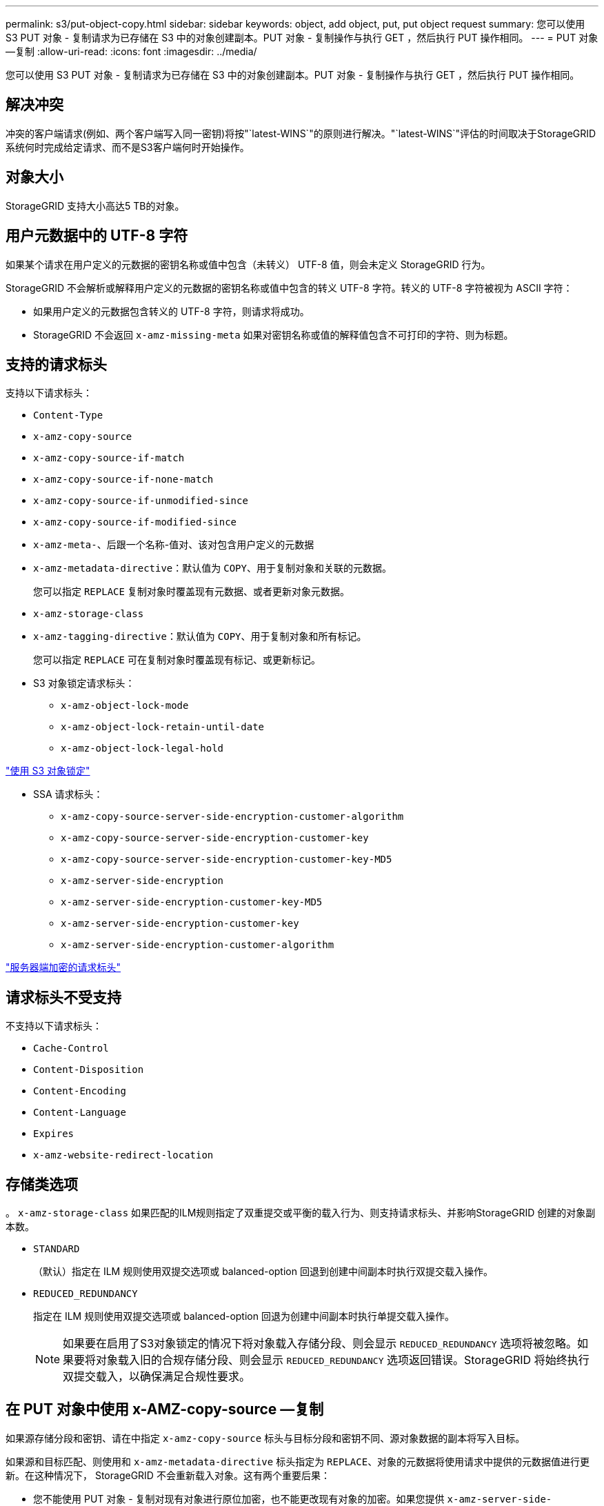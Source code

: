 ---
permalink: s3/put-object-copy.html 
sidebar: sidebar 
keywords: object, add object, put, put object request 
summary: 您可以使用 S3 PUT 对象 - 复制请求为已存储在 S3 中的对象创建副本。PUT 对象 - 复制操作与执行 GET ，然后执行 PUT 操作相同。 
---
= PUT 对象—复制
:allow-uri-read: 
:icons: font
:imagesdir: ../media/


[role="lead"]
您可以使用 S3 PUT 对象 - 复制请求为已存储在 S3 中的对象创建副本。PUT 对象 - 复制操作与执行 GET ，然后执行 PUT 操作相同。



== 解决冲突

冲突的客户端请求(例如、两个客户端写入同一密钥)将按"`latest-WINS`"的原则进行解决。"`latest-WINS`"评估的时间取决于StorageGRID 系统何时完成给定请求、而不是S3客户端何时开始操作。



== 对象大小

StorageGRID 支持大小高达5 TB的对象。



== 用户元数据中的 UTF-8 字符

如果某个请求在用户定义的元数据的密钥名称或值中包含（未转义） UTF-8 值，则会未定义 StorageGRID 行为。

StorageGRID 不会解析或解释用户定义的元数据的密钥名称或值中包含的转义 UTF-8 字符。转义的 UTF-8 字符被视为 ASCII 字符：

* 如果用户定义的元数据包含转义的 UTF-8 字符，则请求将成功。
* StorageGRID 不会返回 `x-amz-missing-meta` 如果对密钥名称或值的解释值包含不可打印的字符、则为标题。




== 支持的请求标头

支持以下请求标头：

* `Content-Type`
* `x-amz-copy-source`
* `x-amz-copy-source-if-match`
* `x-amz-copy-source-if-none-match`
* `x-amz-copy-source-if-unmodified-since`
* `x-amz-copy-source-if-modified-since`
* `x-amz-meta-`、后跟一个名称-值对、该对包含用户定义的元数据
* `x-amz-metadata-directive`：默认值为 `COPY`、用于复制对象和关联的元数据。
+
您可以指定 `REPLACE` 复制对象时覆盖现有元数据、或者更新对象元数据。

* `x-amz-storage-class`
* `x-amz-tagging-directive`：默认值为 `COPY`、用于复制对象和所有标记。
+
您可以指定 `REPLACE` 可在复制对象时覆盖现有标记、或更新标记。

* S3 对象锁定请求标头：
+
** `x-amz-object-lock-mode`
** `x-amz-object-lock-retain-until-date`
** `x-amz-object-lock-legal-hold`




link:s3-rest-api-supported-operations-and-limitations.html["使用 S3 对象锁定"]

* SSA 请求标头：
+
** `x-amz-copy-source​-server-side​-encryption​-customer-algorithm`
** `x-amz-copy-source​-server-side-encryption-customer-key`
** `x-amz-copy-source​-server-side-encryption-customer-key-MD5`
** `x-amz-server-side-encryption`
** `x-amz-server-side-encryption-customer-key-MD5`
** `x-amz-server-side-encryption-customer-key`
** `x-amz-server-side-encryption-customer-algorithm`




link:s3-rest-api-supported-operations-and-limitations.html["服务器端加密的请求标头"]



== 请求标头不受支持

不支持以下请求标头：

* `Cache-Control`
* `Content-Disposition`
* `Content-Encoding`
* `Content-Language`
* `Expires`
* `x-amz-website-redirect-location`




== 存储类选项

。 `x-amz-storage-class` 如果匹配的ILM规则指定了双重提交或平衡的载入行为、则支持请求标头、并影响StorageGRID 创建的对象副本数。

* `STANDARD`
+
（默认）指定在 ILM 规则使用双提交选项或 balanced-option 回退到创建中间副本时执行双提交载入操作。

* `REDUCED_REDUNDANCY`
+
指定在 ILM 规则使用双提交选项或 balanced-option 回退为创建中间副本时执行单提交载入操作。

+

NOTE: 如果要在启用了S3对象锁定的情况下将对象载入存储分段、则会显示 `REDUCED_REDUNDANCY` 选项将被忽略。如果要将对象载入旧的合规存储分段、则会显示 `REDUCED_REDUNDANCY` 选项返回错误。StorageGRID 将始终执行双提交载入，以确保满足合规性要求。





== 在 PUT 对象中使用 x-AMZ-copy-source —复制

如果源存储分段和密钥、请在中指定 `x-amz-copy-source` 标头与目标分段和密钥不同、源对象数据的副本将写入目标。

如果源和目标匹配、则使用和 `x-amz-metadata-directive` 标头指定为 `REPLACE`、对象的元数据将使用请求中提供的元数据值进行更新。在这种情况下， StorageGRID 不会重新载入对象。这有两个重要后果：

* 您不能使用 PUT 对象 - 复制对现有对象进行原位加密，也不能更改现有对象的加密。如果您提供 `x-amz-server-side-encryption` 标题或 `x-amz-server-side-encryption-customer-algorithm` 标头、StorageGRID 拒绝请求并返回 `XNotImplemented`。
* 不会使用匹配 ILM 规则中指定的 " 载入行为 " 选项。通过正常后台 ILM 进程重新评估 ILM 时，更新触发的任何对象放置更改都会进行。
+
这意味着，如果 ILM 规则对载入行为使用严格选项，则在无法放置所需对象时（例如，由于新需要的位置不可用），不会执行任何操作。更新后的对象会保留其当前位置，直到可以进行所需的位置为止。





== 服务器端加密的请求标头

如果使用服务器端加密，则您提供的请求标头取决于源对象是否已加密以及是否计划对目标对象加密。

* 如果源对象使用客户提供的密钥（ SSI-C ）进行加密，则必须在 PUT Object - Copy 请求中包含以下三个标头，以便可以解密并复制此对象：
+
** `x-amz-copy-source​-server-side​-encryption​-customer-algorithm` 指定 `AES256`。
** `x-amz-copy-source​-server-side-encryption-customer-key` 指定在创建源对象时提供的加密密钥。
** `x-amz-copy-source​-server-side-encryption-customer-key-MD5`：指定在创建源对象时提供的MD5摘要。


* 如果要使用您提供和管理的唯一密钥对目标对象（副本）进行加密，请包含以下三个标题：
+
** `x-amz-server-side-encryption-customer-algorithm`：指定 `AES256`。
** `x-amz-server-side-encryption-customer-key`：为目标对象指定新的加密密钥。
** `x-amz-server-side-encryption-customer-key-MD5`：指定新加密密钥的MD5摘要。




* 注意： * 您提供的加密密钥永远不会存储。如果丢失加密密钥，则会丢失相应的对象。在使用客户提供的密钥保护对象数据之前、请查看"`使用服务器端加密中的注意事项。`

* 如果要使用由 StorageGRID （ SSE ）管理的唯一密钥对目标对象（副本）进行加密，请将此标头包括在 PUT 对象 - 复制请求中：
+
** `x-amz-server-side-encryption`




*注意：* `server-side-encryption` 无法更新对象的值。而是使用新创建副本 `server-side-encryption` 价值使用 `x-amz-metadata-directive`： `REPLACE`。



== 版本控制

如果源存储分段已版本控制、则可以使用 `x-amz-copy-source` 用于复制最新版本对象的标题。要复制对象的特定版本、必须使用明确指定要复制的版本 `versionId` 子资源。如果目标存储分段已进行版本控制、则会在中返回生成的版本 `x-amz-version-id` 响应标头。如果目标分段的版本控制已暂停、则 `x-amz-version-id` 返回"`null`"值。

.相关信息
link:../ilm/index.html["使用 ILM 管理对象"]

link:s3-rest-api-supported-operations-and-limitations.html["使用服务器端加密"]

link:s3-operations-tracked-in-audit-logs.html["审核日志中跟踪的 S3 操作"]

link:put-object.html["PUT 对象"]
